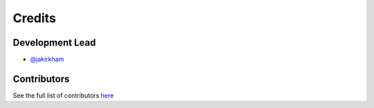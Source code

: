 =======
Credits
=======

Development Lead
----------------

* `@jakirkham <https://github.com/jakirkham>`_

Contributors
------------

See the full list of contributors `here <https://github.com/dask/dask-image/graphs/contributors>`_

